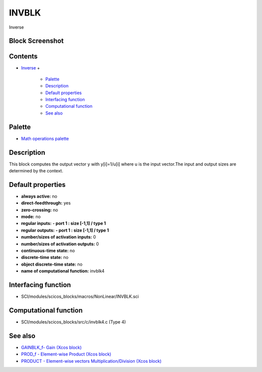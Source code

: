 


INVBLK
======

Inverse



Block Screenshot
~~~~~~~~~~~~~~~~





Contents
~~~~~~~~


+ `Inverse`_
  +

    + `Palette`_
    + `Description`_
    + `Default properties`_
    + `Interfacing function`_
    + `Computational function`_
    + `See also`_





Palette
~~~~~~~


+ `Math operations palette`_




Description
~~~~~~~~~~~

This block computes the output vector y with y[i]=1/u[i] where u is
the input vector.The input and output sizes are determined by the
context.



Default properties
~~~~~~~~~~~~~~~~~~


+ **always active:** no
+ **direct-feedthrough:** yes
+ **zero-crossing:** no
+ **mode:** no
+ **regular inputs:** **- port 1 : size [-1,1] / type 1**
+ **regular outputs:** **- port 1 : size [-1,1] / type 1**
+ **number/sizes of activation inputs:** 0
+ **number/sizes of activation outputs:** 0
+ **continuous-time state:** no
+ **discrete-time state:** no
+ **object discrete-time state:** no
+ **name of computational function:** invblk4




Interfacing function
~~~~~~~~~~~~~~~~~~~~


+ SCI/modules/scicos_blocks/macros/NonLinear/INVBLK.sci




Computational function
~~~~~~~~~~~~~~~~~~~~~~


+ SCI/modules/scicos_blocks/src/c/invblk4.c (Type 4)




See also
~~~~~~~~


+ `GAINBLK_f- Gain (Xcos block)`_
+ `PROD_f - Element-wise Product (Xcos block)`_
+ `PRODUCT - Element-wise vectors Multiplication/Division (Xcos
  block)`_


.. _Palette: INVBLK.html#Palette_INVBLK
.. _Inverse: INVBLK.html
.. _PROD_f - Element-wise Product (Xcos block): PROD_f.html
.. _Interfacing function: INVBLK.html#Interfacingfunction_INVBLK
.. _PRODUCT - Element-wise vectors Multiplication/Division (Xcos block): PRODUCT.html
.. _Math operations palette: Mathoperations_pal.html
.. _GAINBLK_f- Gain (Xcos block): GAINBLK_f.html
.. _Computational function: INVBLK.html#Computationalfunction_INVBLK
.. _See also: INVBLK.html#Seealso_INVBLK
.. _Default properties: INVBLK.html#Defaultproperties_INVBLK
.. _Description: INVBLK.html#Description_INVBLK


